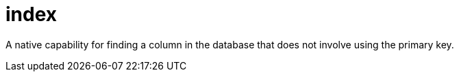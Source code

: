 = index

A native capability for finding a column in the database that does not involve using the primary key.
